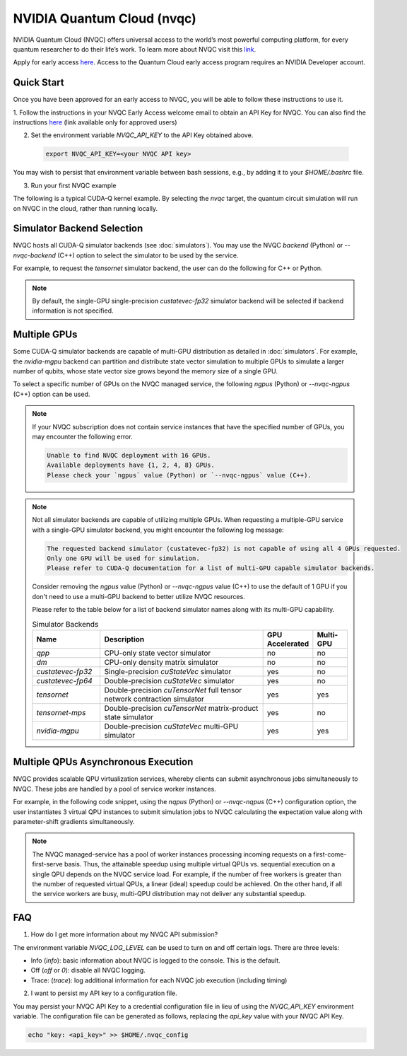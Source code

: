 NVIDIA Quantum Cloud (nvqc)
+++++++++++++++++++++++++++

NVIDIA Quantum Cloud (NVQC) offers universal access to the world’s most powerful computing platform, 
for every quantum researcher to do their life’s work.
To learn more about NVQC visit this `link <https://www.nvidia.com/en-us/solutions/quantum-computing/cloud>`__. 

Apply for early access `here <https://developer.nvidia.com/quantum-cloud-early-access-join>`__. 
Access to the Quantum Cloud early access program requires an NVIDIA Developer account.

Quick Start
^^^^^^^^^^^
Once you have been approved for an early access to NVQC, you will be able to follow these instructions to use it.

1. Follow the instructions in your NVQC Early Access welcome email to obtain an API Key for NVQC. 
You can also find the instructions `here <https://developer.nvidia.com/quantum-cloud-early-access-members>`__ (link available only for approved users)

2. Set the environment variable `NVQC_API_KEY` to the API Key obtained above.

 .. code-block:: console

    export NVQC_API_KEY=<your NVQC API key>

You may wish to persist that environment variable between bash sessions, e.g., by adding it to your `$HOME/.bashrc` file.

3. Run your first NVQC example

The following is a typical CUDA-Q kernel example. 
By selecting the `nvqc` target, the quantum circuit simulation will run on NVQC in the cloud, rather than running locally.


.. tab:: Python
    
    .. literalinclude:: ../../../snippets/python/using/cudaq/nvqc/nvqc_intro.py
        :language: python
        :start-after: [Begin Documentation]

    .. code-block:: console
        
        [2024-03-14 19:26:31.438] Submitting jobs to NVQC service with 1 GPU(s). Max execution time: 3600 seconds (excluding queue wait time).

        ================ NVQC Device Info ================
        GPU Device Name: "NVIDIA H100 80GB HBM3"
        CUDA Driver Version / Runtime Version: 12.2 / 12.0
        Total global memory (GB): 79.1
        Memory Clock Rate (MHz): 2619.000
        GPU Clock Rate (MHz): 1980.000
        ==================================================
        { 1111111111111111111111111:486 0000000000000000000000000:514 }

.. tab:: C++

    .. literalinclude:: ../../../snippets/cpp/using/cudaq/nvqc/nvqc_intro.cpp
        :language: cpp
        :start-after: [Begin Documentation]

    The code above is saved in `nvqc_intro.cpp` and compiled with the following command, targeting the :code:`nvqc` platform

    .. code-block:: console

        nvq++ nvqc_intro.cpp -o nvqc_intro.x --target nvqc 
        ./nvqc_intro.x

        [2024-03-14 19:25:05.545] Submitting jobs to NVQC service with 1 GPU(s). Max execution time: 3600 seconds (excluding queue wait time).

        ================ NVQC Device Info ================
        GPU Device Name: "NVIDIA H100 80GB HBM3"
        CUDA Driver Version / Runtime Version: 12.2 / 12.0
        Total global memory (GB): 79.1
        Memory Clock Rate (MHz): 2619.000
        GPU Clock Rate (MHz): 1980.000
        ==================================================
        { 
        __global__ : { 1111111111111111111111111:487 0000000000000000000000000:513 }
        result : { 1111111111111111111111111:487 0000000000000000000000000:513 }
        }


Simulator Backend Selection
^^^^^^^^^^^^^^^^^^^^^^^^^^^^^

NVQC hosts all CUDA-Q simulator backends (see :doc:`simulators`). 
You may use the NVQC `backend` (Python) or `--nvqc-backend` (C++) option to select the simulator to be used by the service.

For example, to request the `tensornet` simulator backend, the user can do the following for C++ or Python.

.. tab:: Python

    .. code-block:: python

        cudaq.set_target("nvqc", backend="tensornet")

.. tab:: C++
    
    .. code-block:: console

        nvq++ nvqc_sample.cpp -o nvqc_sample.x --target nvqc --nvqc-backend tensornet


.. note::

  By default, the single-GPU single-precision `custatevec-fp32` simulator backend will be selected if backend information is not specified.

Multiple GPUs
^^^^^^^^^^^^^^

Some CUDA-Q simulator backends are capable of multi-GPU distribution as detailed in :doc:`simulators`.
For example, the `nvidia-mgpu` backend can partition and distribute state vector simulation to multiple GPUs to simulate 
a larger number of qubits, whose state vector size grows beyond the memory size of a single GPU.

To select a specific number of GPUs on the NVQC managed service, the following `ngpus` (Python) or `--nvqc-ngpus` (C++) option can be used.


.. tab:: Python

    .. code-block:: python

        cudaq.set_target("nvqc", backend="nvidia-mgpu", ngpus=4)

.. tab:: C++

    .. code-block:: console

        nvq++ nvqc_sample.cpp -o nvqc_sample.x --target nvqc --nvqc-backend nvidia-mgpu --nvqc-ngpus 4


.. note::

    If your NVQC subscription does not contain service instances that have the specified number of GPUs, 
    you may encounter the following error.

    .. code-block:: console
        
        Unable to find NVQC deployment with 16 GPUs.
        Available deployments have {1, 2, 4, 8} GPUs.
        Please check your `ngpus` value (Python) or `--nvqc-ngpus` value (C++).

.. note::

    Not all simulator backends are capable of utilizing multiple GPUs. 
    When requesting a multiple-GPU service with a single-GPU simulator backend, 
    you might encounter the following log message:

    .. code-block:: console
        
        The requested backend simulator (custatevec-fp32) is not capable of using all 4 GPUs requested.
        Only one GPU will be used for simulation.
        Please refer to CUDA-Q documentation for a list of multi-GPU capable simulator backends.

    Consider removing the `ngpus` value (Python) or `--nvqc-ngpus` value (C++) to use the default of 1 GPU 
    if you don't need to use a multi-GPU backend to better utilize NVQC resources.

    Please refer to the table below for a list of backend simulator names along with its multi-GPU capability.

    .. list-table:: Simulator Backends
        :widths: 20 50 10 10
        :header-rows: 1

        *   - Name
            - Description
            - GPU Accelerated 
            - Multi-GPU 
        *   - `qpp`
            - CPU-only state vector simulator
            - no
            - no
        *   - `dm`
            - CPU-only density matrix simulator
            - no
            - no
        *   - `custatevec-fp32`
            - Single-precision `cuStateVec` simulator
            - yes
            - no
        *   - `custatevec-fp64`
            - Double-precision `cuStateVec` simulator
            - yes
            - no
        *   - `tensornet`
            - Double-precision `cuTensorNet` full tensor network contraction simulator
            - yes
            - yes
        *   - `tensornet-mps`
            - Double-precision `cuTensorNet` matrix-product state simulator
            - yes
            - no
        *   - `nvidia-mgpu`
            - Double-precision `cuStateVec` multi-GPU simulator
            - yes
            - yes
    

Multiple QPUs Asynchronous Execution
^^^^^^^^^^^^^^^^^^^^^^^^^^^^^^^^^^^^^^

NVQC provides scalable QPU virtualization services, whereby clients
can submit asynchronous jobs simultaneously to NVQC. These jobs are
handled by a pool of service worker instances.

For example, in the following code snippet, using the `nqpus` (Python) or `--nvqc-nqpus` (C++) configuration option,
the user instantiates 3 virtual QPU instances to submit simulation jobs to NVQC
calculating the expectation value along with parameter-shift gradients simultaneously.

.. tab:: Python

    .. literalinclude:: ../../../snippets/python/using/cudaq/nvqc/nvqc_mqpu.py
        :language: python
        :start-after: [Begin Documentation]

.. tab:: C++

    .. literalinclude:: ../../../snippets/cpp/using/cudaq/nvqc/nvqc_mqpu.cpp
        :language: cpp
        :start-after: [Begin Documentation]

    The code above is saved in `nvqc_vqe.cpp` and compiled with the following command, targeting the :code:`nvqc` platform with 3 virtual QPUs.

    .. code-block:: console

        nvq++ nvqc_vqe.cpp -o nvqc_vqe.x --target nvqc --nvqc-nqpus 3 
        ./nvqc_vqe.x


.. note::

    The NVQC managed-service has a pool of worker instances processing incoming requests on a 
    first-come-first-serve basis. Thus, the attainable speedup using multiple virtual QPUs vs. 
    sequential execution on a single QPU depends on the NVQC service load. For example, 
    if the number of free workers is greater than the number of requested virtual QPUs, a linear
    (ideal) speedup could be achieved. On the other hand, if all the service workers are busy, 
    multi-QPU distribution may not deliver any substantial speedup.  

FAQ
^^^^^

1. How do I get more information about my NVQC API submission?

The environment variable `NVQC_LOG_LEVEL` can be used to turn on and off
certain logs. There are three levels:

- Info (`info`): basic information about NVQC is logged to the console. This is the default.

- Off (`off` or `0`): disable all NVQC logging.

- Trace: (`trace`): log additional information for each NVQC job execution (including timing)

2. I want to persist my API key to a configuration file.

You may persist your NVQC API Key to a credential configuration file in lieu of 
using the `NVQC_API_KEY` environment variable. 
The configuration file can be generated as follows, replacing
the `api_key` value with your NVQC API Key.

.. code:: bash

    echo "key: <api_key>" >> $HOME/.nvqc_config

